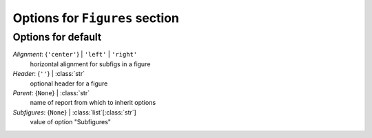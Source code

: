 -------------------------------
Options for ``Figures`` section
-------------------------------


Options for default
===================

*Alignment*: {``'center'``} | ``'left'`` | ``'right'``
    horizontal alignment for subfigs in a figure
*Header*: {``''``} | :class:`str`
    optional header for a figure
*Parent*: {``None``} | :class:`str`
    name of report from which to inherit options
*Subfigures*: {``None``} | :class:`list`\ [:class:`str`]
    value of option "Subfigures"


